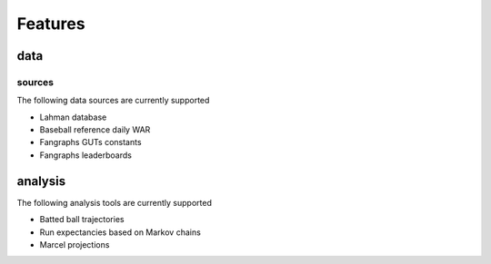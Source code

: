 ========
Features
========

-----
data
-----

^^^^^^^
sources
^^^^^^^

The following data sources are currently supported

* Lahman database

* Baseball reference daily WAR

* Fangraphs GUTs constants

* Fangraphs leaderboards



---------
analysis
---------

The following analysis tools are currently supported

* Batted ball trajectories

* Run expectancies based on Markov chains

* Marcel projections